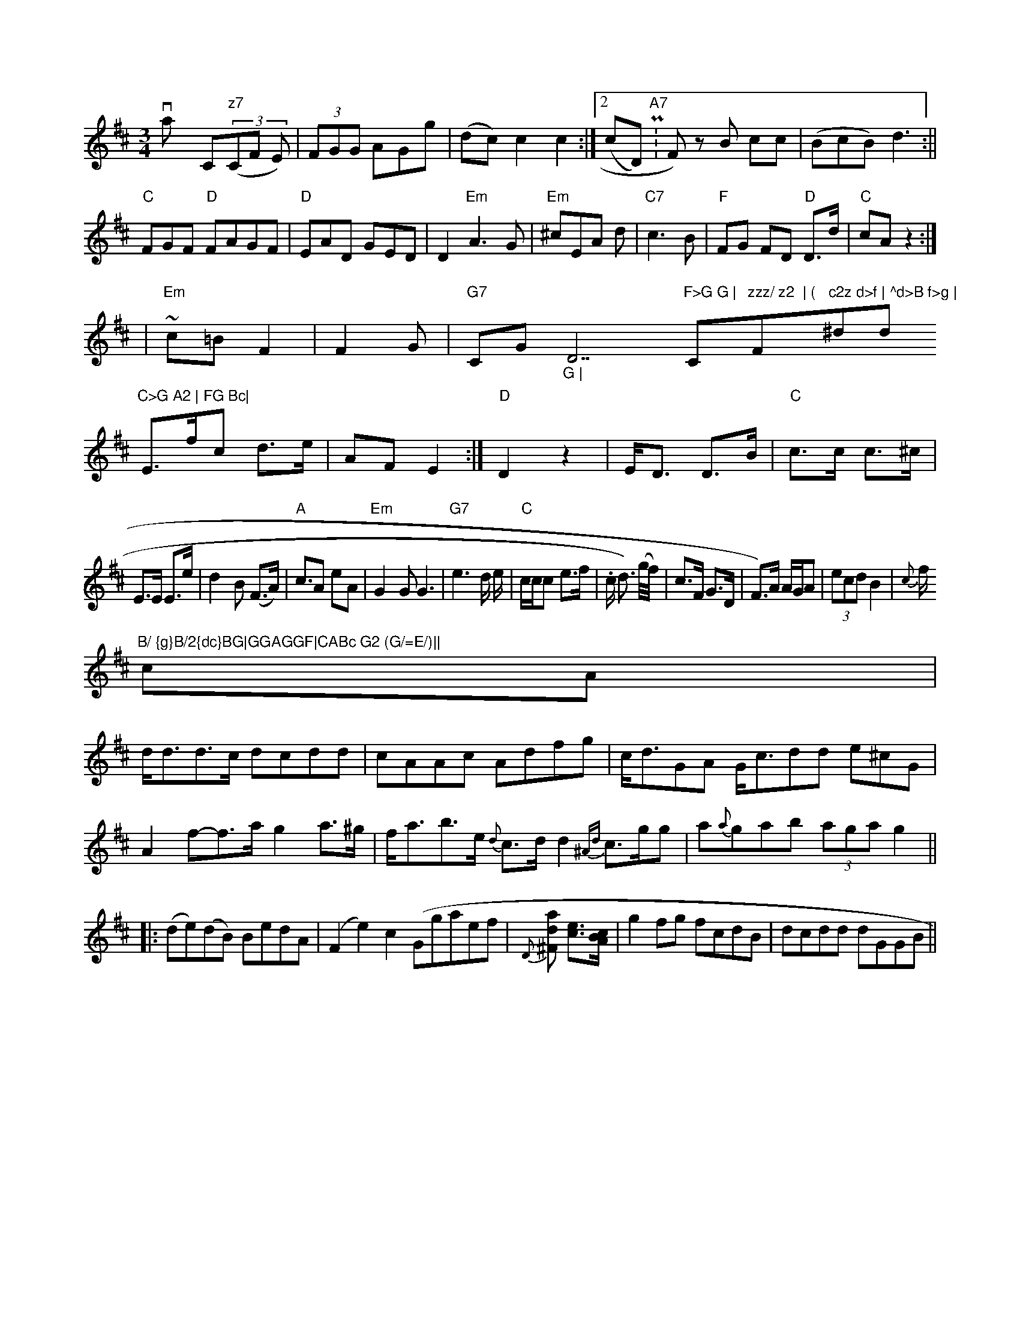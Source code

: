X:11
M:3/4
K:D
varmlly C"z7"((3CF E)|(3FGG AGg|(dc) c2c2:|2 (c="Dm) "A7"P:F) z-B cc|  (BcB) d3:||
"C"FGF "D"FAGF| "D"EAD GED|D2 "Em"A3 G|"Em"^cEA d- | "C7"c3 B |"F"FG FD "D"D>d | "C"cA z2 :|
| "Em"~c=B F2 | F2 G | "G7"C"_F E/2 E"_>G"_G | "D7"F>G G | "C"zzz/ z2  | ("F"c2z d>f | ^d>B f>g | "^did"C>G A2 | FG Bc|
E>f ^=c d>e|AF E2 :|\
"D"D2 z2 | E<D D>B | "C"c>c c>^c |
E>E E>e|d2 B (F>A)|\
"A" c>A2 eA | "Em"G2G G3 |\
"G7" e3 d/2 e/2|"C"c/2c/2c e>f|.c/2 d>) (g/f/)|c>F G>D|F>)A A/G/A|(3ecd B2|{c}f/2"B/ {g}B/2{dc}BG|GGAGGF|CABc G2 (G/=E/)||
cA|
d<dd>c dcdd|cAAc Adfg|c<dGA G<cdd e^cG|A2 f-f>a g2 a>^g|f<ab>e {d}c3/2d/2d2{^Ad}c3/2g/2g|a{a}gab (3aga g2||
|:(de)(dB) BedA|(F2e2) c2 (Ggaef|\
{D}[d^Fa] [ec]>[AcB]|\
g2fg fcdB|dcdd dGGB||